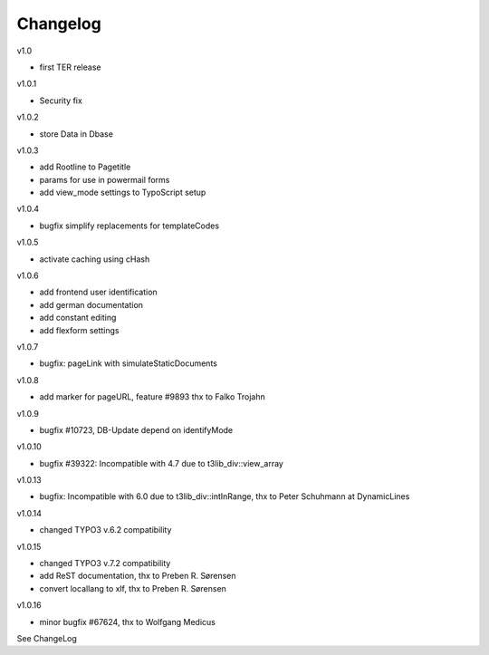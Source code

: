 ﻿.. include:: Images.txt

.. ==================================================
.. FOR YOUR INFORMATION
.. --------------------------------------------------
.. -*- coding: utf-8 -*- with BOM.

.. ==================================================
.. DEFINE SOME TEXTROLES
.. --------------------------------------------------
.. role::   underline
.. role::   typoscript(code)
.. role::   ts(typoscript)
   :class:  typoscript
.. role::   php(code)


Changelog
---------

v1.0

- first TER release

v1.0.1

- Security fix

v1.0.2

- store Data in Dbase

v1.0.3

- add Rootline to Pagetitle
- params for use in powermail forms
- add view_mode settings to TypoScript setup

v1.0.4

- bugfix simplify replacements for templateCodes

v1.0.5

- activate caching using cHash

v1.0.6

- add frontend user identification
- add german documentation
- add constant editing
- add flexform settings

v1.0.7

- bugfix: pageLink with simulateStaticDocuments

v1.0.8

- add marker for pageURL, feature #9893 thx to Falko Trojahn

v1.0.9

- bugfix #10723, DB-Update depend on identifyMode

v1.0.10

- bugfix #39322: Incompatible with 4.7 due to t3lib_div::view_array

v1.0.13

- bugfix: Incompatible with 6.0 due to t3lib_div::intInRange, thx to Peter Schuhmann at DynamicLines

v1.0.14

- changed TYPO3 v.6.2 compatibility

v1.0.15

- changed TYPO3 v.7.2 compatibility
- add ReST documentation, thx to Preben R. Sørensen
- convert locallang to xlf, thx to Preben R. Sørensen

v1.0.16

- minor bugfix #67624, thx to Wolfgang Medicus

See ChangeLog



